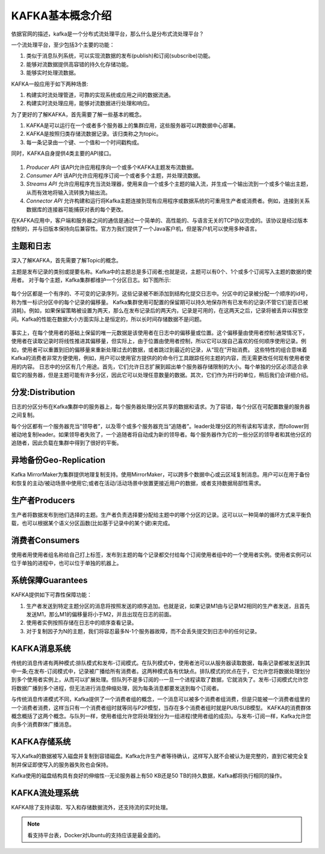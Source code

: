 KAFKA基本概念介绍
~~~~~~~~~~~~~~~~~~~~~
依据官网的描述，kafka是一个分布式流处理平台，那么什么是分布式流处理平台？

一个流处理平台，至少包括3个主要的功能：

1. 类似于消息队列系统，可以实现流数据的发布(publish)和订阅(subscribe)功能。
2. 能够对流数据提供高容错的持久化存储功能。
3. 能够实时处理流数据。

KAFKA一般应用于如下两种场景:

1. 构建实时流处理管道，可靠的实现系统或应用之间的数据流通。
2. 构建实时流处理应用，能够对流数据进行处理和响应。

为了更好的了解KAFKA，首先需要了解一些基本的概念。

1. KAFKA是可以运行在一个或者多个服务器上的集群应用，这些服务器可以跨数据中心部署。
2. KAFKA是按照归类存储流数据记录。该归类称之为topic。
3. 每一条记录由一个键、一个值和一个时间戳构成。

同时，KAFKA自身提供4类主要的API接口。

.. figure:: image/kafka/kafka-apis.png
   :width: 80%
   :align: center
   :alt: kafka-apis

1. `Producer API` 该API允许应用程序向一个或多个KAFKA主题发布流数据。
2. `Consumer API` 该API允许应用程序订阅一个或者多个主题，并处理流数据。
3. `Streams API` 允许应用程序充当流处理器，使用来自一个或多个主题的输入流，并生成一个输出流到一个或多个输出主题，从而有效地将输入流转换为输出流。
4. `Connector API` 允许构建和运行将Kafka主题连接到现有应用程序或数据系统的可重用生产者或消费者。例如，连接到关系数据库的连接器可能捕获对表的每个更改。

在KAFKA应用中，客户端和服务器之间的通信是通过一个简单的、高性能的、与语言无关的TCP协议完成的。该协议是经过版本控制的，并与旧版本保持向后兼容性。官方为我们提供了一个Java客户机，但是客户机可以使用多种语言。



主题和日志
----------

深入了解KAFKA，首先需要了解Topic的概念。

主题是发布记录的类别或提要名称。Kafka中的主题总是多订阅者;也就是说，主题可以有0个、1个或多个订阅写入主题的数据的使用者。
对于每个主题，Kafka集群都维护一个分区日志。如下图所示:

.. figure:: image/kafka/log_anatomy.png
   :width: 80%
   :align: center
   :alt: log_anatomy

每个分区都是一个有序的、不可变的记录序列，这些记录被不断添加到结构化提交日志中。分区中的记录被分配一个顺序的id号，称为惟一标识分区中的每个记录的偏移量。
Kafka集群使用可配置的保留期可以持久地保存所有已发布的记录(不管它们是否已被消耗)。例如，如果保留策略被设置为两天，那么在发布记录后的两天内，记录是可用的，在这两天之后，记录将被丢弃以释放空间。Kafka的性能在数据大小方面实际上是恒定的，所以长时间存储数据不是问题。

.. figure:: image/kafka/log_consumer.png
   :width: 80%
   :align: center
   :alt: log_consumer

事实上，在每个使用者的基础上保留的唯一元数据是该使用者在日志中的偏移量或位置。这个偏移量由使用者控制:通常情况下，使用者在读取记录时将线性推进其偏移量，但实际上，由于位置由使用者控制，所以它可以按自己喜欢的任何顺序使用记录。例如，使用者可以重置到旧的偏移量来重新处理过去的数据，或者跳过到最近的记录，从“现在”开始消费。
这些特性的组合意味着Kafka的消费者非常方便使用，例如，用户可以使用官方提供的的命令行工具跟踪任何主题的内容，而无需更改任何现有使用者使用的内容。
日志中的分区有几个用途。首先，它们允许日志扩展到超出单个服务器存储限制的大小。每个单独的分区必须适合承载它的服务器，但是主题可能有许多分区，因此它可以处理任意数量的数据。其次，它们作为并行的单位，稍后我们会详细介绍。

分发:Distribution
-----------------

日志的分区分布在Kafka集群中的服务器上，每个服务器处理分区共享的数据和请求。为了容错，每个分区在可配置数量的服务器之间复制。

每个分区都有一个服务器充当“领导者”，以及零个或多个服务器充当“追随者”。leader处理分区的所有读和写请求，而follower则被动地复制leader。如果领导者失败了，一个追随者将自动成为新的领导者。每个服务器作为它的一些分区的领导者和其他分区的追随者，因此负载在集群中得到了很好的平衡。

异地备份Geo-Replication
-----------------------
Kafka MirrorMaker为集群提供地理复制支持。使用MirrorMaker，可以跨多个数据中心或云区域复制消息。用户可以在用于备份和恢复的主动/被动场景中使用它;或者在活动/活动场景中放置更接近用户的数据，或者支持数据局部性需求。

生产者Producers
---------------
生产者将数据发布到他们选择的主题。生产者负责选择要分配给主题中的哪个分区的记录。这可以以一种简单的循环方式来平衡负载，也可以根据某个语义分区函数(比如基于记录中的某个键)来完成。

消费者Consumers
---------------
使用者用使用者组名称给自己打上标签，发布到主题的每个记录都交付给每个订阅使用者组中的一个使用者实例。使用者实例可以位于单独的进程中，也可以位于单独的机器上。

系统保障Guarantees
------------------
KAFKA提供如下可靠性保障功能：

1. 生产者发送到特定主题分区的消息将按照发送的顺序追加。也就是说，如果记录M1由与记录M2相同的生产者发送，且首先发送M1，那么M1的偏移量将小于M2，并且出现在日志的前面。
2. 使用者实例按照存储在日志中的顺序查看记录。
3. 对于复制因子为N的主题，我们将容忍最多N-1个服务器故障，而不会丢失提交到日志中的任何记录。

KAFKA消息系统
-------------
传统的消息传递有两种模式:排队模式和发布-订阅模式。在队列模式中，使用者池可以从服务器读取数据，每条记录都被发送到其中一条;在发布-订阅模式中，记录被广播给所有消费者。这两种模式各有优缺点。排队模式的优点在于，它允许您将数据处理划分到多个使用者实例上，从而可以扩展处理。但队列不是多订阅的--一旦一个进程读取了数据，它就消失了。发布-订阅模式允许您将数据广播到多个进程，但无法进行消息伸缩处理，因为每条消息都要发送到每个订阅者。

与传统消息传递模式不同，Kafka提供了一个消费者组的概念，一个消息可以被多个消费者组消费，但是只能被一个消费者组里的一个消费者消费，这样当只有一个消费者组时就等同与P2P模型，当存在多个消费者组时就是PUB/SUB模型。
KAFKA的消费群体概念概括了这两个概念。与队列一样，使用者组允许您将处理划分为一组进程(使用者组的成员)。与发布-订阅一样，Kafka允许您向多个消费群体广播消息。

KAFKA存储系统
-------------
写入Kafka的数据被写入磁盘并复制到容错磁盘。Kafka允许生产者等待确认，这样写入就不会被认为是完整的，直到它被完全复制并保证即使写入的服务器失败也会保持。

Kafka使用的磁盘结构具有良好的伸缩性--无论服务器上有50 KB还是50 TB的持久数据，Kafka都将执行相同的操作。

KAFKA流处理系统
---------------

KAFKA除了支持读取、写入和存储数据流外，还支持流的实时处理。








.. Note::
   
   看支持平台表，Docker对Ubuntu的支持应该是最全面的。
